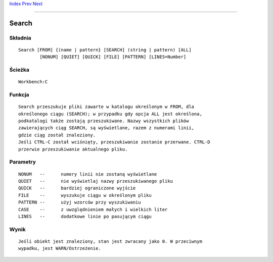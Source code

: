 .. This document is automatically generated. Don't edit it!

`Index <index>`_ `Prev <run>`_ `Next <set>`_ 

---------------


======
Search
======

Składnia
~~~~~~~~
::


	Search [FROM] {(name | pattern} [SEARCH] (string | pattern) [ALL] 
		[NONUM] [QUIET] [QUICK] [FILE] [PATTERN] [LINES=Number]


Ścieżka
~~~~~~~
::


	Workbench:C


Funkcja
~~~~~~~
::

	Search przeszukuje pliki zawarte w katalogu określonym w FROM, dla
	określonego ciągu (SEARCH); w przypadku gdy opcja ALL jest określona,
	podkatalogi także zostają przeszukiwane. Nazwy wszystkich plików 
	zawierających ciąg SEARCH, są wyświetlane, razem z numerami linii,
	gdzie ciąg został znaleziony.
	Jeśli CTRL-C został wciśnięty, przeszukiwanie zostanie przerwane. CTRL-D
	przerwie przeszukiwanie aktualnego pliku.


Parametry
~~~~~~~~~
::


	NONUM	--	numery linii nie zostaną wyświetlane
	QUIET	--	nie wyświetlaj nazwy przeszukiwanego pliku
	QUICK	--	bardziej ograniczone wyjście
	FILE	--	wyszukuje ciągu w określonym pliku
	PATTERN	--	użyj wzorców przy wyszukiwaniu
	CASE	--	z uwzględnieniem małych i wielkich liter
	LINES	--	dodatkowe linie po pasującym ciągu


Wynik
~~~~~
::

	Jeśli obiekt jest znaleziony, stan jest zwracany jako 0. W przeciwnym
	wypadku, jest WARN/Ostrzeżenie.

